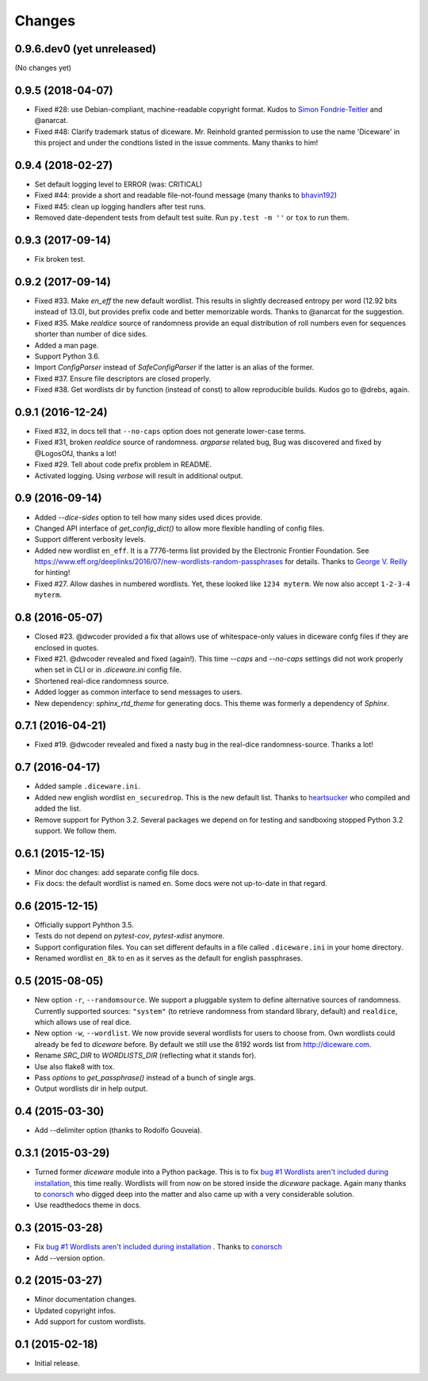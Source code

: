Changes
=======

0.9.6.dev0 (yet unreleased)
---------------------------

(No changes yet)


0.9.5 (2018-04-07)
------------------

- Fixed #28: use Debian-compliant, machine-readable copyright format. Kudos to
  `Simon Fondrie-Teitler <https://github.com/simonft>`_ and @anarcat.
- Fixed #48: Clarify trademark status of diceware. Mr. Reinhold granted
  permission to use the name 'Diceware' in this project and under the condtions
  listed in the issue comments. Many thanks to him!


0.9.4 (2018-02-27)
------------------

- Set default logging level to ERROR (was: CRITICAL)
- Fixed #44: provide a short and readable file-not-found message (many thanks to
  `bhavin192 <https://github.com/bhavin192>`_)
- Fixed #45: clean up logging handlers after test runs.
- Removed date-dependent tests from default test suite. Run ``py.test -m ''``
  or ``tox`` to run them.


0.9.3 (2017-09-14)
------------------

- Fix broken test.


0.9.2 (2017-09-14)
------------------

- Fixed #33. Make `en_eff` the new default wordlist. This results in slightly
  decreased entropy per word (12.92 bits instead of 13.0), but provides prefix
  code and better memorizable words. Thanks to @anarcat for the suggestion.
- Fixed #35. Make `realdice` source of randomness provide an equal distribution
  of roll numbers even for sequences shorter than number of dice sides.
- Added a man page.
- Support Python 3.6.
- Import `ConfigParser` instead of `SafeConfigParser` if the latter is an alias
  of the former.
- Fixed #37. Ensure file descriptors are closed properly.
- Fixed #38. Get wordlists dir by function (instead of const) to allow
  reproducible builds. Kudos go to @drebs, again.


0.9.1 (2016-12-24)
------------------

- Fixed #32, in docs tell that ``--no-caps`` option does not generate
  lower-case terms.
- Fixed #31, broken `realdice` source of randomness. `argparse` related bug,
  Bug was discovered and fixed by @LogosOfJ, thanks a lot!
- Fixed #29. Tell about code prefix problem in README.
- Activated logging. Using `verbose` will result in additional output.


0.9 (2016-09-14)
----------------

- Added `--dice-sides` option to tell how many sides used dices
  provide.
- Changed API interface of `get_config_dict()` to allow more flexible
  handling of config files.
- Support different verbosity levels.
- Added new wordlist ``en_eff``. It is a 7776-terms list provided by
  the Electronic Frontier Foundation. See
  https://www.eff.org/deeplinks/2016/07/new-wordlists-random-passphrases
  for details. Thanks to `George V. Reilly
  <https://github.com/georgevreilly>`_ for hinting!
- Fixed #27. Allow dashes in numbered wordlists. Yet, these looked
  like ``1234 myterm``. We now also accept ``1-2-3-4 myterm``.


0.8 (2016-05-07)
----------------

- Closed #23. @dwcoder provided a fix that allows use of
  whitespace-only values in diceware confg files if they are enclosed
  in quotes.
- Fixed #21. @dwcoder revealed and fixed (again!). This time `--caps`
  and `--no-caps` settings did not work properly when set in CLI or in
  `.diceware.ini` config file.
- Shortened real-dice randomness source.
- Added logger as common interface to send messages to users.
- New dependency: `sphinx_rtd_theme` for generating docs. This theme
  was formerly a dependency of `Sphinx`.


0.7.1 (2016-04-21)
------------------

- Fixed #19. @dwcoder revealed and fixed a nasty bug in the real-dice
  randomness-source. Thanks a lot!


0.7 (2016-04-17)
----------------

- Added sample ``.diceware.ini``.
- Added new english wordlist ``en_securedrop``. This is the new
  default list. Thanks to `heartsucker
  <https://github.com/heartsucker>`_ who compiled and added the list.
- Remove support for Python 3.2. Several packages we depend on for testing
  and sandboxing stopped Python 3.2 support. We follow them.


0.6.1 (2015-12-15)
------------------

- Minor doc changes: add separate config file docs.
- Fix docs: the default wordlist is named ``en``. Some docs were not
  up-to-date in that regard.


0.6 (2015-12-15)
----------------

- Officially support Pyhthon 3.5.
- Tests do not depend on `pytest-cov`, `pytest-xdist` anymore.
- Support configuration files. You can set different defaults in a
  file called ``.diceware.ini`` in your home directory.
- Renamed wordlist ``en_8k`` to ``en`` as it serves as the default
  for english passphrases.


0.5 (2015-08-05)
----------------

- New option ``-r``, ``--randomsource``. We support a pluggable system
  to define alternative sources of randomness. Currently supported
  sources: ``"system"`` (to retrieve randomness from standard library,
  default) and ``realdice``, which allows use of real dice.
- New option ``-w``, ``--wordlist``. We now provide several wordlists
  for users to choose from. Own wordlists could already be fed to
  `diceware` before. By default we still use the 8192 words list from
  http://diceware.com.
- Rename `SRC_DIR` to `WORDLISTS_DIR` (reflecting what it stands for).
- Use also flake8 with tox.
- Pass `options` to `get_passphrase()` instead of a bunch of single args.
- Output wordlists dir in help output.


0.4 (2015-03-30)
----------------

- Add --delimiter option (thanks to Rodolfo Gouveia).


0.3.1 (2015-03-29)
------------------

- Turned former `diceware` module into a Python package. This is to
  fix `bug #1 Wordlists aren't included during installation
  <https://github.com/ulif/diceware/issues/1>`_, this time really.
  Wordlists will from now on be stored inside the `diceware` package.
  Again many thanks to `conorsch <https://github.com/conorsch>`_ who
  digged deep into the matter and also came up with a very considerable
  solution.
- Use readthedocs theme in docs.


0.3 (2015-03-28)
----------------

- Fix `bug #1 Wordlists aren't included during installation
  <https://github.com/ulif/diceware/issues/1>`_ . Thanks to `conorsch
  <https://github.com/conorsch>`_
- Add --version option.


0.2 (2015-03-27)
----------------

- Minor documentation changes.
- Updated copyright infos.
- Add support for custom wordlists.


0.1 (2015-02-18)
----------------

- Initial release.
